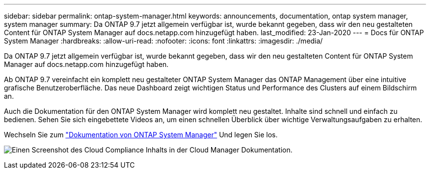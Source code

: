 ---
sidebar: sidebar 
permalink: ontap-system-manager.html 
keywords: announcements, documentation, ontap system manager, system manager 
summary: Da ONTAP 9.7 jetzt allgemein verfügbar ist, wurde bekannt gegeben, dass wir den neu gestalteten Content für ONTAP System Manager auf docs.netapp.com hinzugefügt haben. 
last_modified: 23-Jan-2020 
---
= Docs für ONTAP System Manager
:hardbreaks:
:allow-uri-read: 
:nofooter: 
:icons: font
:linkattrs: 
:imagesdir: ./media/


[role="lead"]
Da ONTAP 9.7 jetzt allgemein verfügbar ist, wurde bekannt gegeben, dass wir den neu gestalteten Content für ONTAP System Manager auf docs.netapp.com hinzugefügt haben.

Ab ONTAP 9.7 vereinfacht ein komplett neu gestalteter ONTAP System Manager das ONTAP Management über eine intuitive grafische Benutzeroberfläche. Das neue Dashboard zeigt wichtigen Status und Performance des Clusters auf einem Bildschirm an.

Auch die Dokumentation für den ONTAP System Manager wird komplett neu gestaltet. Inhalte sind schnell und einfach zu bedienen. Sehen Sie sich eingebettete Videos an, um einen schnellen Überblick über wichtige Verwaltungsaufgaben zu erhalten.

Wechseln Sie zum https://docs.netapp.com/us-en/ontap/index.html["Dokumentation von ONTAP System Manager"] Und legen Sie los.

image:ontap-system-manager.gif["Einen Screenshot des Cloud Compliance Inhalts in der Cloud Manager Dokumentation"].
